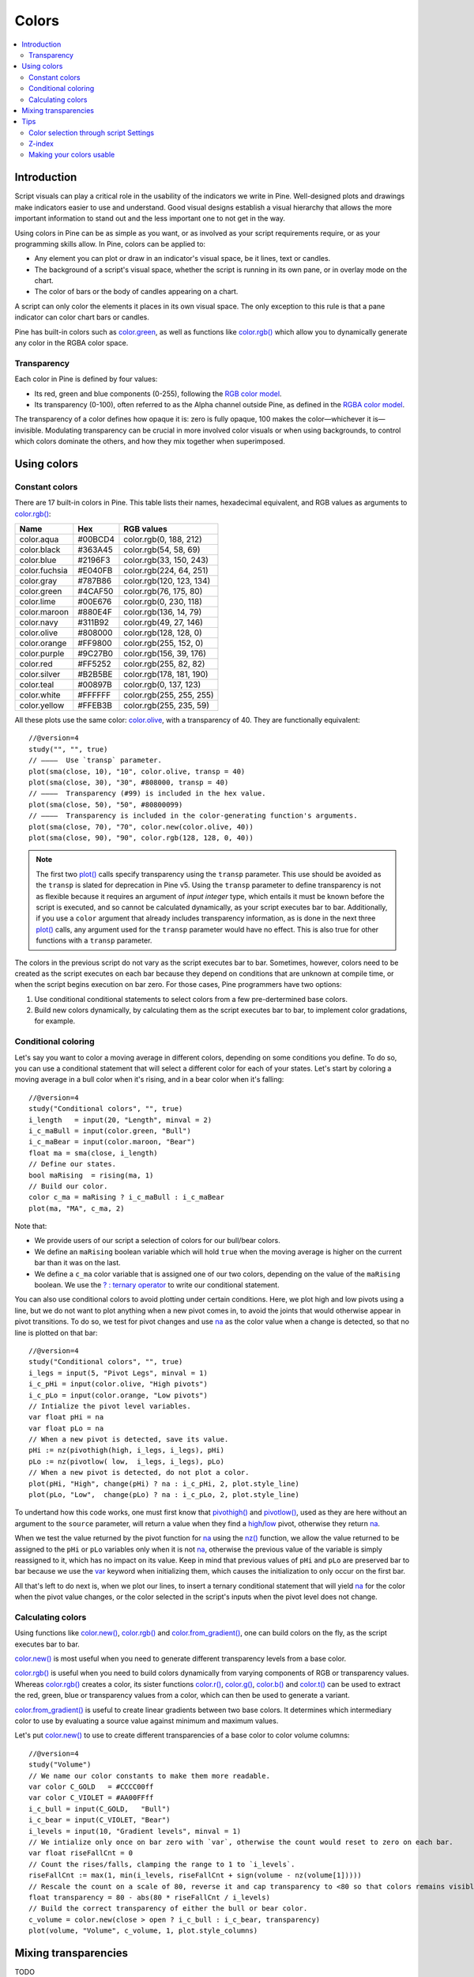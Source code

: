 Colors
======

.. contents:: :local:
    :depth: 3



Introduction
------------

Script visuals can play a critical role in the usability of the indicators we write in Pine. Well-designed plots and drawings make indicators easier to use and understand. Good visual designs establish a visual hierarchy that allows the more important information to stand out and the less important one to not get in the way.

Using colors in Pine can be as simple as you want, or as involved as your script requirements require, or as your programming skills allow. In Pine, colors can be applied to:

- Any element you can plot or draw in an indicator's visual space, be it lines, text or candles.
- The background of a script's visual space, whether the script is running in its own pane, or in overlay mode on the chart.
- The color of bars or the body of candles appearing on a chart.

A script can only color the elements it places in its own visual space. The only exception to this rule is that a pane indicator can color chart bars or candles.

Pine has built-in colors such as `color.green <https://www.tradingview.com/pine-script-reference/v4/#var_color{dot}green>`__, as well as functions like `color.rgb() <https://www.tradingview.com/pine-script-reference/v4/#fun_color{dot}rgb>`__ which allow you to dynamically generate any color in the RGBA color space.


Transparency
^^^^^^^^^^^^

Each color in Pine is defined by four values:

- Its red, green and blue components (0-255), following the `RGB color model <https://en.wikipedia.org/wiki/RGB_color_space>`__.
- Its transparency (0-100), often referred to as the Alpha channel outside Pine, as defined in the `RGBA color model <https://en.wikipedia.org/wiki/RGB_color_space>`__.

The transparency of a color defines how opaque it is: zero is fully opaque, 100 makes the color—whichever it is—invisible. Modulating transparency can be crucial in more involved color visuals or when using backgrounds, to control which colors dominate the others, and how they mix together when superimposed.




Using colors
------------


Constant colors
^^^^^^^^^^^^^^^


There are 17 built-in colors in Pine. This table lists their names, hexadecimal equivalent, and RGB values as arguments to `color.rgb() <https://www.tradingview.com/pine-script-reference/v4/#fun_color{dot}rgb>`__:

+---------------+---------+--------------------------+
| Name          | Hex     | RGB values               |
+===============+=========+==========================+
| color.aqua    | #00BCD4 | color.rgb(0, 188, 212)   |
+---------------+---------+--------------------------+
| color.black   | #363A45 | color.rgb(54, 58, 69)    |
+---------------+---------+--------------------------+
| color.blue    | #2196F3 | color.rgb(33, 150, 243)  |
+---------------+---------+--------------------------+
| color.fuchsia | #E040FB | color.rgb(224, 64, 251)  |
+---------------+---------+--------------------------+
| color.gray    | #787B86 | color.rgb(120, 123, 134) |
+---------------+---------+--------------------------+
| color.green   | #4CAF50 | color.rgb(76, 175, 80)   |
+---------------+---------+--------------------------+
| color.lime    | #00E676 | color.rgb(0, 230, 118)   |
+---------------+---------+--------------------------+
| color.maroon  | #880E4F | color.rgb(136,  14, 79)  |
+---------------+---------+--------------------------+
| color.navy    | #311B92 | color.rgb(49, 27, 146)   |
+---------------+---------+--------------------------+
| color.olive   | #808000 | color.rgb(128, 128, 0)   |
+---------------+---------+--------------------------+
| color.orange  | #FF9800 | color.rgb(255, 152, 0)   |
+---------------+---------+--------------------------+
| color.purple  | #9C27B0 | color.rgb(156, 39, 176)  |
+---------------+---------+--------------------------+
| color.red     | #FF5252 | color.rgb(255, 82, 82)   |
+---------------+---------+--------------------------+
| color.silver  | #B2B5BE | color.rgb(178, 181, 190) |
+---------------+---------+--------------------------+
| color.teal    | #00897B | color.rgb(0, 137, 123)   |
+---------------+---------+--------------------------+
| color.white   | #FFFFFF | color.rgb(255, 255, 255) |
+---------------+---------+--------------------------+
| color.yellow  | #FFEB3B | color.rgb(255, 235, 59)  |
+---------------+---------+--------------------------+

All these plots use the same color: `color.olive <https://www.tradingview.com/pine-script-reference/v4/#var_color{dot}olive>`__, with a transparency of 40. 
They are functionally equivalent::

    //@version=4
    study("", "", true)
    // ————  Use `transp` parameter.
    plot(sma(close, 10), "10", color.olive, transp = 40)
    plot(sma(close, 30), "30", #808000, transp = 40)
    // ————  Transparency (#99) is included in the hex value.
    plot(sma(close, 50), "50", #80800099)
    // ————  Transparency is included in the color-generating function's arguments.
    plot(sma(close, 70), "70", color.new(color.olive, 40))
    plot(sma(close, 90), "90", color.rgb(128, 128, 0, 40))

.. image:: images/Colors-UsingColors-1.png

.. note:: The first two `plot() <https://www.tradingview.com/pine-script-reference/v4/#fun_plot>`__ calls specify transparency using the ``transp`` parameter. This use should be avoided as the ``transp`` is slated for deprecation in Pine v5. Using the ``transp`` parameter to define transparency is not as flexible because it requires an argument of *input integer* type, which entails it must be known before the script is executed, and so cannot be calculated dynamically, as your script executes bar to bar. Additionally, if you use a ``color`` argument that already includes transparency information, as is done in the next three `plot() <https://www.tradingview.com/pine-script-reference/v4/#fun_plot>`__ calls, any argument used for the ``transp`` parameter would have no effect. This is also true for other functions with a ``transp`` parameter.

The colors in the previous script do not vary as the script executes bar to bar. Sometimes, however, colors need to be created as the script executes on each bar because they depend on conditions that are unknown at compile time, or when the script begins execution on bar zero. For those cases, Pine programmers have two options:

#. Use conditional conditional statements to select colors from a few pre-dertermined base colors.
#. Build new colors dynamically, by calculating them as the script executes bar to bar, to implement color gradations, for example.


Conditional coloring
^^^^^^^^^^^^^^^^^^^^

Let's say you want to color a moving average in different colors, depending on some conditions you define. To do so, you can use a conditional statement that will select a different color for each of your states. Let's start by coloring a moving average in a bull color when it's rising, and in a bear color when it's falling::

    //@version=4
    study("Conditional colors", "", true)
    i_length   = input(20, "Length", minval = 2)
    i_c_maBull = input(color.green, "Bull")
    i_c_maBear = input(color.maroon, "Bear")
    float ma = sma(close, i_length)
    // Define our states.
    bool maRising  = rising(ma, 1)
    // Build our color.
    color c_ma = maRising ? i_c_maBull : i_c_maBear
    plot(ma, "MA", c_ma, 2)

.. image:: images/Colors-ConditionalColors-1.png

Note that:

- We provide users of our script a selection of colors for our bull/bear colors.
- We define an ``maRising`` boolean variable which will hold ``true`` when the moving average is higher on the current bar than it was on the last.
- We define a ``c_ma`` color variable that is assigned one of our two colors, depending on the value of the ``maRising`` boolean. We use the `? : ternary operator <https://www.tradingview.com/pine-script-reference/v4/#op_{question}{colon}>`__ to write our conditional statement.

You can also use conditional colors to avoid plotting under certain conditions. Here, we plot high and low pivots using a line, but we do not want to plot anything when a new pivot comes in, to avoid the joints that would otherwise appear in pivot transitions. To do so, we test for pivot changes and use `na <https://www.tradingview.com/pine-script-reference/v4/#var_na>`__ as the color value when a change is detected, so that no line is plotted on that bar::

    //@version=4
    study("Conditional colors", "", true)
    i_legs = input(5, "Pivot Legs", minval = 1)
    i_c_pHi = input(color.olive, "High pivots")
    i_c_pLo = input(color.orange, "Low pivots")
    // Intialize the pivot level variables.
    var float pHi = na
    var float pLo = na
    // When a new pivot is detected, save its value.
    pHi := nz(pivothigh(high, i_legs, i_legs), pHi)
    pLo := nz(pivotlow( low,  i_legs, i_legs), pLo)
    // When a new pivot is detected, do not plot a color.
    plot(pHi, "High", change(pHi) ? na : i_c_pHi, 2, plot.style_line)
    plot(pLo, "Low",  change(pLo) ? na : i_c_pLo, 2, plot.style_line)

.. image:: images/Colors-ConditionalColors-2.png

To undertand how this code works, one must first know that `pivothigh() <https://www.tradingview.com/pine-script-reference/v4/#fun_pivothigh>`__ and `pivotlow() <https://www.tradingview.com/pine-script-reference/v4/#fun_pivotlow>`__, used as they are here without an argument to the ``source`` parameter, will return a value when they find a `high <https://www.tradingview.com/pine-script-reference/v4/#var_high>`__/`low <https://www.tradingview.com/pine-script-reference/v4/#var_low>`__ pivot, otherwise they return `na <https://www.tradingview.com/pine-script-reference/v4/#var_na>`__.

When we test the value returned by the pivot function for `na <https://www.tradingview.com/pine-script-reference/v4/#var_na>`__ using the `nz() <https://www.tradingview.com/pine-script-reference/v4/#fun_nz>`__ function, we allow the value returned to be assigned to the ``pHi`` or ``pLo`` variables only when it is not `na <https://www.tradingview.com/pine-script-reference/v4/#var_na>`__, otherwise the previous value of the variable is simply reassigned to it, which has no impact on its value. Keep in mind that previous values of ``pHi`` and ``pLo`` are preserved bar to bar because we use the `var <https://www.tradingview.com/pine-script-reference/v4/#op_var>`__ keyword when initializing them, which causes the initialization to only occur on the first bar.

All that's left to do next is, when we plot our lines, to insert a ternary conditional statement that will yield `na <https://www.tradingview.com/pine-script-reference/v4/#var_na>`__ for the color when the pivot value changes, or the color selected in the script's inputs when the pivot level does not change.


Calculating colors
^^^^^^^^^^^^^^^^^^

Using functions like `color.new() <https://www.tradingview.com/pine-script-reference/v4/#fun_color{dot}new>`__, `color.rgb() <https://www.tradingview.com/pine-script-reference/v4/#fun_color{dot}rgb>`__ and `color.from_gradient() <https://www.tradingview.com/pine-script-reference/v4/#fun_color{dot}from_gradient>`__, one can build colors on the fly, as the script executes bar to bar.

`color.new() <https://www.tradingview.com/pine-script-reference/v4/#fun_color{dot}new>`__ is most useful when you need to generate different transparency levels from a base color.

`color.rgb() <https://www.tradingview.com/pine-script-reference/v4/#fun_color{dot}rgb>`__ is useful when you need to build colors dynamically from varying components of RGB or transparency values. Whereas `color.rgb() <https://www.tradingview.com/pine-script-reference/v4/#fun_color{dot}rgb>`__ creates a color, its sister functions `color.r() <https://www.tradingview.com/pine-script-reference/v4/#fun_color{dot}r>`__, `color.g() <https://www.tradingview.com/pine-script-reference/v4/#fun_color{dot}g>`__, `color.b() <https://www.tradingview.com/pine-script-reference/v4/#fun_color{dot}b>`__ and `color.t() <https://www.tradingview.com/pine-script-reference/v4/#fun_color{dot}t>`__ can be used to extract the red, green, blue or transparency values from a color, which can then be used to generate a variant.

`color.from_gradient() <https://www.tradingview.com/pine-script-reference/v4/#fun_color{dot}from_gradient>`__ is useful to create linear gradients between two base colors. It determines which intermediary color to use by evaluating a source value against minimum and maximum values.

Let's put `color.new() <https://www.tradingview.com/pine-script-reference/v4/#fun_color{dot}new>`__ to use to create different transparencies of a base color to color volume columns::

    //@version=4
    study("Volume")
    // We name our color constants to make them more readable.
    var color C_GOLD   = #CCCC00ff
    var color C_VIOLET = #AA00FFff
    i_c_bull = input(C_GOLD,   "Bull")
    i_c_bear = input(C_VIOLET, "Bear")
    i_levels = input(10, "Gradient levels", minval = 1)
    // We intialize only once on bar zero with `var`, otherwise the count would reset to zero on each bar.
    var float riseFallCnt = 0
    // Count the rises/falls, clamping the range to 1 to `i_levels`.
    riseFallCnt := max(1, min(i_levels, riseFallCnt + sign(volume - nz(volume[1]))))
    // Rescale the count on a scale of 80, reverse it and cap transparency to <80 so that colors remains visible.
    float transparency = 80 - abs(80 * riseFallCnt / i_levels)
    // Build the correct transparency of either the bull or bear color.
    c_volume = color.new(close > open ? i_c_bull : i_c_bear, transparency)
    plot(volume, "Volume", c_volume, 1, plot.style_columns)

.. image:: images/Colors-CalculatingColors-1.png



Mixing transparencies
---------------------

TODO




Tips
----


Color selection through script Settings
^^^^^^^^^^^^^^^^^^^^^^^^^^^^^^^^^^^^^^^

The type of color you use in your scripts has an impact on how users of your script will be able to change the colors of your script's visuals. As long as you don't use colors whose RGBA components have to be calculated at runtime, script users will be able to modify the colors you use by going to your script's "Settings/Style" tab. Our first example script on this page meets that criteria, and the following screenshot shows how we used the script's "Settings/Style" tab to change the color of the first moving average:

.. image:: images/Colors-ColorsSelection-1.png

If your script uses a calculated color, i.e., a color where at least one of its RGBA components can only be known at runtime, then the "Settings/Style" tab will NOT offer users the usual color widgets they can use to modify your plot colors. Plots of the same script not using calculated colors will also be affected. In this script, for example, our first `plot() <https://www.tradingview.com/pine-script-reference/v4/#fun_plot>`__ call uses a calculated color, and the second one doesn't::

    //@version=4
    study("Calculated colors", "", true)
    float ma = sma(close, 20)
    float maHeight = percentrank(ma, 100)
    float transparency = min(80, 100 - maHeight)
    // This plot uses a calculated color.
    plot(ma, "MA1", color.rgb(156, 39, 176, transparency), 2)
    // This plot does not use a calculated color.
    plot(close, "Close", color.blue)

The color used in the first plot is a calculated color because its transparency can only be known at runtime. It is calculated using the relative position of the moving average in relation to its past 100 values. The greater percentage of past values are below the current value, the higher the 0-100 value of ``maHeight`` will be. Since we want the color to be the darkest when ``maHeight`` is 100, we subtract 100 from it to obtain the zero transparency then. We also cap the calculated ``transparency`` value to a maximum of 80 so that it always remains visible.

Because that calculated color is used in our script, the "Settings/Style" tab will not show any color widgets:

.. image:: images/Colors-ColorsSelection-2.png

The solution to enable script users to control the colors used is to supply them with custom inputs, as we do here::

    //@version=4
    study("Calculated colors", "", true)
    i_c_ma = input(color.purple, "MA")
    i_c_close = input(color.blue, "Close")
    float ma = sma(close, 20)
    float maHeight = percentrank(ma, 100)
    float transparency = min(80, 100 - maHeight)
    // This plot uses a calculated color.
    plot(ma, "MA1", color.new(i_c_ma, transparency), 2)
    // This plot does not use a calculated color.
    plot(close, "Close", i_c_close)

.. image:: images/Colors-ColorsSelection-3.png

Notice how our script's "Settings" now show an "Inputs" tab, where we have created two color inputs. The first one uses `color.purple <https://www.tradingview.com/pine-script-reference/v4/#var_color{dot}purple>`__ as its default value. Whether the script user changes that color or not, the resulting base color will then be used in a `color.new() <https://www.tradingview.com/pine-script-reference/v4/#fun_color{dot}new>`__ call to generate a calculated transparency in the `plot() <https://www.tradingview.com/pine-script-reference/v4/#fun_plot>`__ call. The second input uses as its default the built-in `color.blue <https://www.tradingview.com/pine-script-reference/v4/#var_color{dot}blue>`__ color we previously used in the `plot() <https://www.tradingview.com/pine-script-reference/v4/#fun_plot>`__ call, and simply use it as is in the second `plot() <https://www.tradingview.com/pine-script-reference/v4/#fun_plot>`__ call.


Z-index
^^^^^^^

When you place elements in a script's visual space, they have relative depth on the *z* axis; some will appear on top of others. The *z-index* is a value that represents the position of elements on the *z* axis. Elements with the highest z-index appear on top.

Elements drawn in Pine are divided in groups. Each group has its own position in the *z* space, and **within the same group**, elements created last in the script's logic will appear on top of other elements from the same group. An element of one group cannot be placed outside the region of the *z* space attributed to its group, so a plot can never appear on top of a table, for example, because tables have the highest z-index.

This lists the groups of visual elements in Pine, ordered by increasing z-index, so background colors are always at the bottom of *z* space, and tables are always on top:

- Background colors
- Plots
- Hlines
- Fills
- Boxes
- Labels
- Lines
- Tables


Making your colors usable
^^^^^^^^^^^^^^^^^^^^^^^^^

If you write scripts intended for other traders, try to avoid colors that will not work well in some environments, whether it be for plots, labels, tables or fills. At a minimum, test your visuals to ensure they perform satisfactorily with both the light and dark TradingView themes; they are the most commonly used. Colors such as black and white, for example, should be avoided.

Build the appropriate inputs to provide script users the flexibility to adapt your script's visuals to their particular environments.

Take care to build a visual hierarchy of the colors you use that matches the relative importance of your script's visual components. Good designers understand how to achieve the optimal balance of color and weight so the eye naturally focuses on the most important elements of the design, while not letting the least important ones get in the way. If you try to make everything stand out, nothing will. Make room for some elements to stand out by toning down the visuals surrounding it.

Providing color presets in your inputs, instead of only one default color, will help users who are color-challenged. Our `Technical Ratings <https://www.tradingview.com/script/Jdw7wW2g-Technical-Ratings/>`__ demonstrates one way of achieving this. The `Pine Color Magic and Chart Theme Simulator <https://www.tradingview.com/script/yyDYIrRQ-Pine-Color-Magic-and-Chart-Theme-Simulator/>`__ script provides a good selection of base colors to build from.
